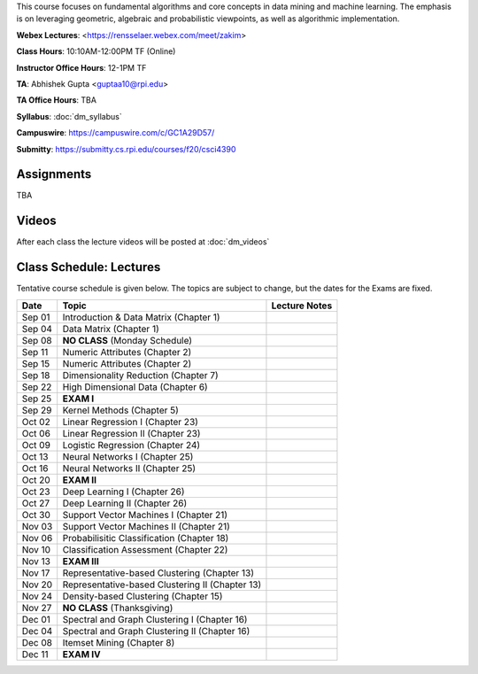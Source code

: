 .. title: CSCI4390-6390 Data Mining
.. slug: datamining
.. date: 2020-08-31 12:48:31 UTC-04:00
.. tags: 
.. category: 
.. link: 
.. description: 
.. type: text

This course focuses on fundamental algorithms and core concepts in data
mining and machine learning. The emphasis is on leveraging geometric,
algebraic and probabilistic viewpoints, as well as algorithmic implementation. 

**Webex Lectures**: <https://rensselaer.webex.com/meet/zakim>

**Class Hours**: 10:10AM-12:00PM TF (Online)

**Instructor Office Hours**: 12-1PM TF

**TA**: Abhishek Gupta <guptaa10@rpi.edu>

**TA Office Hours**: TBA

**Syllabus**: :doc:`dm_syllabus`

**Campuswire**: https://campuswire.com/c/GC1A29D57/

**Submitty**: https://submitty.cs.rpi.edu/courses/f20/csci4390


Assignments
-----------

TBA

Videos
-------

After each class the lecture videos will be posted at :doc:`dm_videos`

Class Schedule: Lectures 
-------------------------

Tentative course schedule is given below. The topics are subject to
change, but the dates for the Exams are fixed.

+---------+--------------------------------------------------+---------------+
| Date    | Topic                                            | Lecture Notes |
+=========+==================================================+===============+
|  Sep 01 |  Introduction & Data Matrix (Chapter 1)          |               |
+---------+--------------------------------------------------+---------------+
|  Sep 04 |  Data Matrix (Chapter 1)                         |               |
+---------+--------------------------------------------------+---------------+
|  Sep 08 |  **NO CLASS** (Monday Schedule)                  |               |
+---------+--------------------------------------------------+---------------+
|  Sep 11 |  Numeric Attributes (Chapter 2)                  |               |
+---------+--------------------------------------------------+---------------+
|  Sep 15 |  Numeric Attributes (Chapter 2)                  |               |
+---------+--------------------------------------------------+---------------+
|  Sep 18 |  Dimensionality Reduction (Chapter 7)            |               |
+---------+--------------------------------------------------+---------------+
|  Sep 22 |  High Dimensional Data (Chapter 6)               |               |
+---------+--------------------------------------------------+---------------+
|  Sep 25 |  **EXAM I**                                      |               |
+---------+--------------------------------------------------+---------------+
|  Sep 29 |  Kernel Methods (Chapter 5)                      |               |
+---------+--------------------------------------------------+---------------+
|  Oct 02 |  Linear Regression I (Chapter 23)                |               |
+---------+--------------------------------------------------+---------------+
|  Oct 06 |  Linear Regression II (Chapter 23)               |               |
+---------+--------------------------------------------------+---------------+
|  Oct 09 |  Logistic Regression (Chapter 24)                |               |
+---------+--------------------------------------------------+---------------+
|  Oct 13 |  Neural Networks I (Chapter 25)                  |               |
+---------+--------------------------------------------------+---------------+
|  Oct 16 |  Neural Networks II (Chapter 25)                 |               |
+---------+--------------------------------------------------+---------------+
|  Oct 20 |  **EXAM II**                                     |               |
+---------+--------------------------------------------------+---------------+
|  Oct 23 |  Deep Learning I (Chapter 26)                    |               |
+---------+--------------------------------------------------+---------------+
|  Oct 27 |  Deep Learning II (Chapter 26)                   |               |
+---------+--------------------------------------------------+---------------+
|  Oct 30 |  Support Vector Machines I (Chapter 21)          |               |
+---------+--------------------------------------------------+---------------+
|  Nov 03 |  Support Vector Machines II (Chapter 21)         |               |
+---------+--------------------------------------------------+---------------+
|  Nov 06 |  Probabilisitic Classification (Chapter 18)      |               |
+---------+--------------------------------------------------+---------------+
|  Nov 10 |  Classification Assessment (Chapter 22)          |               |
+---------+--------------------------------------------------+---------------+
|  Nov 13 |  **EXAM III**                                    |               |
+---------+--------------------------------------------------+---------------+
|  Nov 17 |  Representative-based Clustering (Chapter 13)    |               |
+---------+--------------------------------------------------+---------------+
|  Nov 20 |  Representative-based Clustering II (Chapter 13) |               |
+---------+--------------------------------------------------+---------------+
|  Nov 24 |  Density-based Clustering (Chapter 15)           |               |
+---------+--------------------------------------------------+---------------+
|  Nov 27 |  **NO CLASS** (Thanksgiving)                     |               |
+---------+--------------------------------------------------+---------------+
|  Dec 01 |  Spectral and Graph Clustering I (Chapter 16)    |               |
+---------+--------------------------------------------------+---------------+
|  Dec 04 |  Spectral and Graph Clustering II (Chapter 16)   |               |
+---------+--------------------------------------------------+---------------+
|  Dec 08 |  Itemset Mining (Chapter 8)                      |               |
+---------+--------------------------------------------------+---------------+
|  Dec 11 |  **EXAM IV**                                     |               |
+---------+--------------------------------------------------+---------------+

